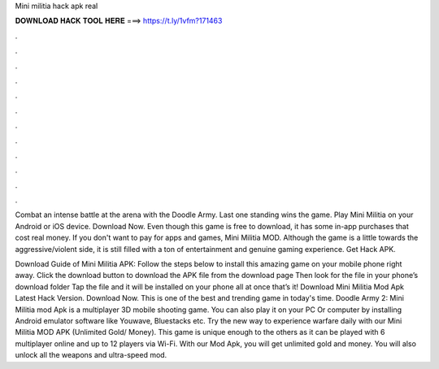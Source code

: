 Mini militia hack apk real



𝐃𝐎𝐖𝐍𝐋𝐎𝐀𝐃 𝐇𝐀𝐂𝐊 𝐓𝐎𝐎𝐋 𝐇𝐄𝐑𝐄 ===> https://t.ly/1vfm?171463



.



.



.



.



.



.



.



.



.



.



.



.

Combat an intense battle at the arena with the Doodle Army. Last one standing wins the game. Play Mini Militia on your Android or iOS device. Download Now. Even though this game is free to download, it has some in-app purchases that cost real money. If you don't want to pay for apps and games, Mini Militia MOD. Although the game is a little towards the aggressive/violent side, it is still filled with a ton of entertainment and genuine gaming experience. Get Hack APK.

Download Guide of Mini Militia APK: Follow the steps below to install this amazing game on your mobile phone right away. Click the download button to download the APK file from the download page Then look for the file in your phone’s download folder Tap the file and it will be installed on your phone all at once that’s it! Download Mini Militia Mod Apk Latest Hack Version. Download Now. This is one of the best and trending game in today's time. Doodle Army 2: Mini Militia mod Apk is a multiplayer 3D mobile shooting game. You can also play it on your PC Or computer by installing Android emulator software like Youwave, Bluestacks etc. Try the new way to experience warfare daily with our Mini Militia MOD APK (Unlimited Gold/ Money). This game is unique enough to the others as it can be played with 6 multiplayer online and up to 12 players via Wi-Fi. With our Mod Apk, you will get unlimited gold and money. You will also unlock all the weapons and ultra-speed mod.
